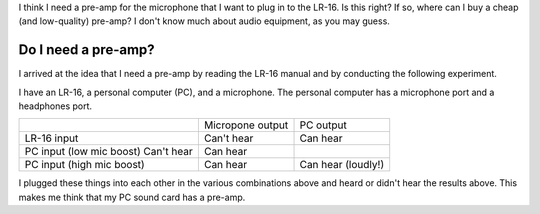 I think I need a pre-amp for the microphone that I want to plug in to the
LR-16. Is this right? If so, where can I buy a cheap (and low-quality)
pre-amp? I don't know much about audio equipment, as you may guess.

Do I need a pre-amp?
---------------------
I arrived at the idea that I need a pre-amp by reading the LR-16 manual
and by conducting the following experiment.

I have an LR-16, a personal computer (PC), and a microphone. The personal
computer has a microphone port and a headphones port.

.. csv-table::

    ,                          Micropone output, PC output
    LR-16 input,               Can't hear,       Can hear
    PC input (low mic boost)   Can't hear,       Can hear
    PC input (high mic boost), Can hear,         Can hear (loudly!)

I plugged these things into each other in the various combinations above and
heard or didn't hear the results above. This makes me think that my PC sound
card has a pre-amp.
